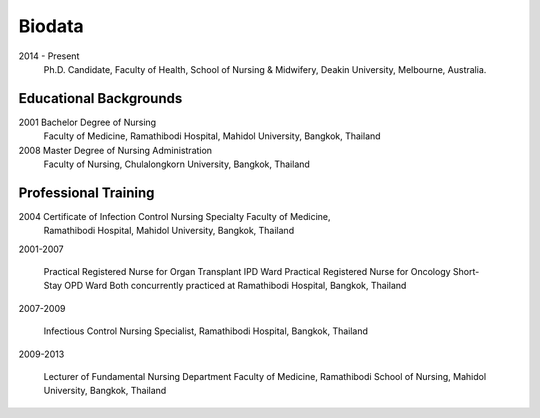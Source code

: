 .. index:: Biodata
.. _`Biodata`:

Biodata
=======

2014 - Present
		Ph.D. Candidate, Faculty of Health, School of Nursing & Midwifery, Deakin University, Melbourne, Australia.

Educational Backgrounds
-----------------------

2001 	Bachelor Degree of Nursing
		Faculty of Medicine, Ramathibodi Hospital,
		Mahidol University, Bangkok, Thailand 
		
2008 	Master Degree of Nursing Administration
		Faculty of Nursing, Chulalongkorn University, Bangkok, Thailand

Professional Training
---------------------

2004 	Certificate of Infection Control Nursing Specialty Faculty of Medicine, 
		Ramathibodi Hospital, Mahidol University, Bangkok, Thailand

2001-2007	
		
		Practical Registered Nurse for Organ Transplant IPD Ward Practical Registered Nurse for Oncology Short-Stay OPD Ward Both concurrently practiced at Ramathibodi Hospital, Bangkok, Thailand
		
2007-2009

		Infectious Control Nursing Specialist, Ramathibodi Hospital, Bangkok, Thailand

2009-2013

		Lecturer of Fundamental Nursing Department Faculty of Medicine, Ramathibodi School of Nursing, Mahidol University, Bangkok, Thailand
		